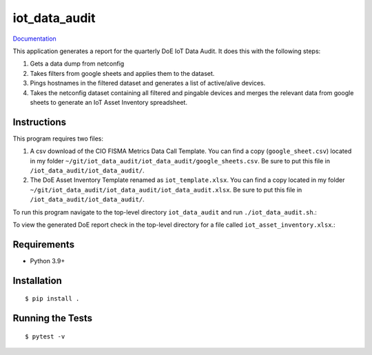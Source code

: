 ===============================
iot_data_audit
===============================

.. image:: https://github.com/pcdshub/iot_data_audit/actions/workflows/standard.yml/badge.svg
        :target: https://github.com/pcdshub/iot_data_audit/actions/workflows/standard.yml

.. image:: https://img.shields.io/pypi/v/iot_data_audit.svg
        :target: https://pypi.python.org/pypi/iot_data_audit


`Documentation <https://pcdshub.github.io/iot_data_audit/>`_

This application generates a report for the quarterly DoE IoT Data Audit. It does this with the following steps:

1. Gets a data dump from netconfig
2. Takes filters from google sheets and applies them to the dataset.
3. Pings hostnames in the filtered dataset and generates a list of active/alive devices.
4. Takes the netconfig dataset containing all filtered and pingable devices and merges the relevant data from google sheets to generate an IoT Asset Inventory spreadsheet.

Instructions
------------
This program requires two files:

1. A csv download of the CIO FISMA Metrics Data Call Template. You can find a copy (``google_sheet.csv``) located in my folder ``~/git/iot_data_audit/iot_data_audit/google_sheets.csv``. Be sure to put this file in ``/iot_data_audit/iot_data_audit/``.
2. The DoE Asset Inventory Template renamed as ``iot_template.xlsx``. You can find a copy located in my folder ``~/git/iot_data_audit/iot_data_audit/iot_data_audit.xlsx``. Be sure to put this file in ``/iot_data_audit/iot_data_audit/``.

To run this program navigate to the top-level directory ``iot_data_audit`` and run ``./iot_data_audit.sh``.::

To view the generated DoE report check in the top-level directory for a file called ``iot_asset_inventory.xlsx``.::

Requirements
------------

* Python 3.9+

Installation
------------

::

  $ pip install .

Running the Tests
-----------------
::

  $ pytest -v
